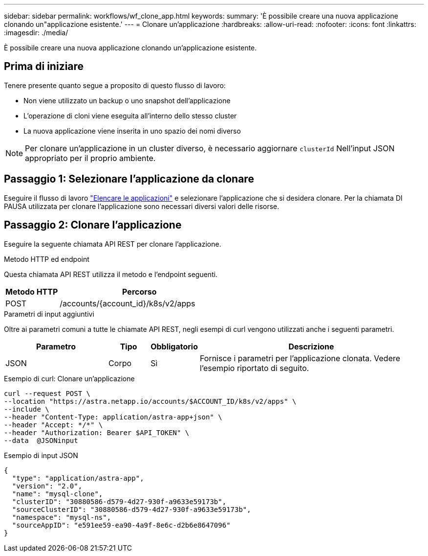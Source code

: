 ---
sidebar: sidebar 
permalink: workflows/wf_clone_app.html 
keywords:  
summary: 'È possibile creare una nuova applicazione clonando un"applicazione esistente.' 
---
= Clonare un'applicazione
:hardbreaks:
:allow-uri-read: 
:nofooter: 
:icons: font
:linkattrs: 
:imagesdir: ./media/


[role="lead"]
È possibile creare una nuova applicazione clonando un'applicazione esistente.



== Prima di iniziare

Tenere presente quanto segue a proposito di questo flusso di lavoro:

* Non viene utilizzato un backup o uno snapshot dell'applicazione
* L'operazione di cloni viene eseguita all'interno dello stesso cluster
* La nuova applicazione viene inserita in uno spazio dei nomi diverso



NOTE: Per clonare un'applicazione in un cluster diverso, è necessario aggiornare `clusterId` Nell'input JSON appropriato per il proprio ambiente.



== Passaggio 1: Selezionare l'applicazione da clonare

Eseguire il flusso di lavoro link:wf_list_man_apps.html["Elencare le applicazioni"] e selezionare l'applicazione che si desidera clonare. Per la chiamata DI PAUSA utilizzata per clonare l'applicazione sono necessari diversi valori delle risorse.



== Passaggio 2: Clonare l'applicazione

Eseguire la seguente chiamata API REST per clonare l'applicazione.

.Metodo HTTP ed endpoint
Questa chiamata API REST utilizza il metodo e l'endpoint seguenti.

[cols="25,75"]
|===
| Metodo HTTP | Percorso 


| POST | /accounts/{account_id}/k8s/v2/apps 
|===
.Parametri di input aggiuntivi
Oltre ai parametri comuni a tutte le chiamate API REST, negli esempi di curl vengono utilizzati anche i seguenti parametri.

[cols="25,10,10,55"]
|===
| Parametro | Tipo | Obbligatorio | Descrizione 


| JSON | Corpo | Sì | Fornisce i parametri per l'applicazione clonata. Vedere l'esempio riportato di seguito. 
|===
.Esempio di curl: Clonare un'applicazione
[source, curl]
----
curl --request POST \
--location "https://astra.netapp.io/accounts/$ACCOUNT_ID/k8s/v2/apps" \
--include \
--header "Content-Type: application/astra-app+json" \
--header "Accept: */*" \
--header "Authorization: Bearer $API_TOKEN" \
--data  @JSONinput
----
.Esempio di input JSON
[source, json]
----
{
  "type": "application/astra-app",
  "version": "2.0",
  "name": "mysql-clone",
  "clusterID": "30880586-d579-4d27-930f-a9633e59173b",
  "sourceClusterID": "30880586-d579-4d27-930f-a9633e59173b",
  "namespace": "mysql-ns",
  "sourceAppID": "e591ee59-ea90-4a9f-8e6c-d2b6e8647096"
}
----
